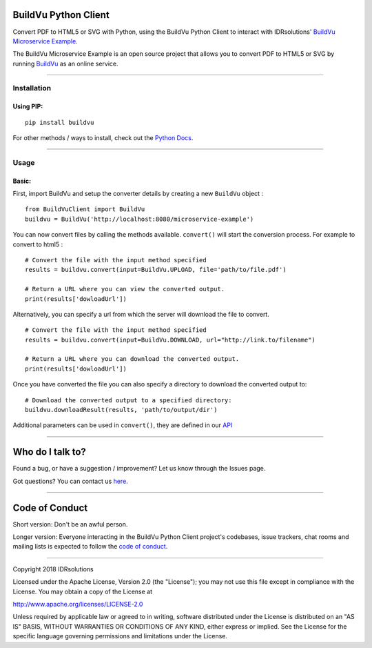 BuildVu Python Client
=====================

Convert PDF to HTML5 or SVG with Python, using the BuildVu Python Client to
interact with IDRsolutions' `BuildVu Microservice Example`_.

The BuildVu Microservice Example is an open source project that allows you to
convert PDF to HTML5 or SVG by running `BuildVu`_ as an online service.

--------------

Installation
------------

Using PIP:
~~~~~~~~~~

::

    pip install buildvu

For other methods / ways to install, check out the `Python Docs`_.

--------------

Usage
-----

Basic:
~~~~~~

First, import BuildVu and setup the converter details by creating a new
``BuildVu`` object :

::

    from BuildVuClient import BuildVu
    buildvu = BuildVu('http://localhost:8080/microservice-example')

You can now convert files by calling the methods available. ``convert()`` will 
start the conversion process. For example to convert to html5 : 

::

    # Convert the file with the input method specified
    results = buildvu.convert(input=BuildVu.UPLOAD, file='path/to/file.pdf')

    # Return a URL where you can view the converted output.
    print(results['dowloadUrl'])

Alternatively, you can specify a url from which the server will download the 
file to convert.

::

    # Convert the file with the input method specified
    results = buildvu.convert(input=BuildVu.DOWNLOAD, url="http://link.to/filename")

    # Return a URL where you can download the converted output.
    print(results['dowloadUrl'])

Once you have converted the file you can also specify a directory to download 
the converted output to:

::

    # Download the converted output to a specified directory:
    buildvu.downloadResult(results, 'path/to/output/dir')

Additional parameters can be used in ``convert()``, they are defined in our 
`API`_

--------------

Who do I talk to?
=================

Found a bug, or have a suggestion / improvement? Let us know through the
Issues page.

Got questions? You can contact us `here`_.

--------------

Code of Conduct
===============

Short version: Don't be an awful person.

Longer version: Everyone interacting in the BuildVu Python Client
project's codebases, issue trackers, chat rooms and mailing lists is
expected to follow the `code of conduct`_.

--------------

Copyright 2018 IDRsolutions

Licensed under the Apache License, Version 2.0 (the "License"); you may
not use this file except in compliance with the License. You may obtain
a copy of the License at

http://www.apache.org/licenses/LICENSE-2.0

Unless required by applicable law or agreed to in writing, software
distributed under the License is distributed on an "AS IS" BASIS,
WITHOUT WARRANTIES OR CONDITIONS OF ANY KIND, either express or implied.
See the License for the specific language governing permissions and
limitations under the License.

.. _BuildVu Microservice Example: https://github.com/idrsolutions/buildvu-microservice-example
.. _BuildVu: https://www.idrsolutions.com/buildvu/
.. _Python Docs: https://packaging.python.org/tutorials/installing-packages
.. _here: https://idrsolutions.zendesk.com/hc/en-us/requests/new
.. _code of conduct: CODE_OF_CONDUCT.md
.. _API: https://github.com/idrsolutions/buildvu-microservice-example/blob/master/API.md
